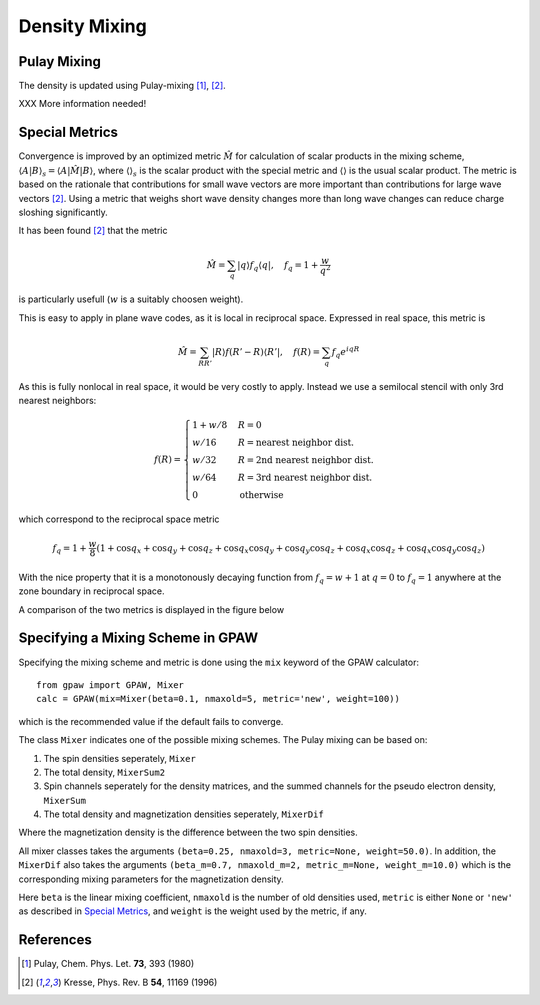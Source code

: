 .. _densitymix:

.. default-role:: math


==============
Density Mixing
==============


Pulay Mixing
------------

The density is updated using Pulay-mixing [#Pulay1980]_, [#Kresse1996]_.

XXX More information needed!


Special Metrics
---------------

Convergence is improved by an optimized metric `\hat{M}` for
calculation of scalar products in the mixing scheme, `\langle A | B
\rangle _s = \langle A | \hat{M} | B \rangle`, where `\langle \rangle
_s` is the scalar product with the special metric and `\langle
\rangle` is the usual scalar product.  The metric is based on the
rationale that contributions for small wave vectors are more important
than contributions for large wave vectors [#Kresse1996]_.  Using a
metric that weighs short wave density changes more than long wave
changes can reduce charge sloshing significantly.

It has been found [#Kresse1996]_ that the metric

.. math::

  \hat{M} = \sum_q | q \rangle f_q \langle q |, \quad f_q =
  1 + \frac{w}{q^2}

is particularly usefull (`w` is a suitably choosen weight).

This is easy to apply in plane wave codes, as it is local in reciprocal space.
Expressed in real space, this metric is

.. math::

  \hat{M} = \sum_{R R'} | R \rangle f(R' - R) \langle R' |, \quad f(R) =
  \sum_q f_q e^{i q R}

As this is fully nonlocal in real space, it would be very costly to apply.
Instead we use a semilocal stencil with only 3rd nearest neighbors:

.. math::

  f(R) = \begin{cases}
  1 + w/8 & R = 0 \\
  w / 16 & R = \text{nearest neighbor dist.} \\
  w / 32 & R = \text{2nd nearest neighbor dist.} \\
  w / 64 & R = \text{3rd nearest neighbor dist.} \\
  0 & \text{otherwise}
  \end{cases}

which correspond to the reciprocal space metric

.. math::

  f_q = 1 + \frac{w}{8} (1 + \cos q_x + \cos q_y + \cos q_z +
  \cos q_x \cos q_y + \cos q_y \cos q_z + \cos q_x \cos q_z +
  \cos q_x \cos q_y \cos q_z)

With the nice property that it is a monotonously decaying function
from `f_q = w + 1` at `q = 0` to `f_q = 1` anywhere at the zone
boundary in reciprocal space.

A comparison of the two metrics is displayed in the figure below

.. image:: metric.png
  :align: center

Specifying a Mixing Scheme in GPAW
----------------------------------

Specifying the mixing scheme and metric is done using the ``mix``
keyword of the GPAW calculator::

  from gpaw import GPAW, Mixer
  calc = GPAW(mix=Mixer(beta=0.1, nmaxold=5, metric='new', weight=100))

which is the recommended value if the default fails to converge.

The class ``Mixer`` indicates one of the possible mixing schemes.  The
Pulay mixing can be based on:

1. The spin densities seperately, ``Mixer``
2. The total density, ``MixerSum2``
3. Spin channels seperately for the density matrices, and the summed
   channels for the pseudo electron density, ``MixerSum``
4. The total density and magnetization densities seperately, ``MixerDif``

Where the magnetization density is the difference between the two spin
densities.

All mixer classes takes the arguments ``(beta=0.25, nmaxold=3,
metric=None, weight=50.0)``. In addition, the ``MixerDif`` also takes
the arguments ``(beta_m=0.7, nmaxold_m=2, metric_m=None,
weight_m=10.0)`` which is the corresponding mixing parameters for the
magnetization density.

Here ``beta`` is the linear mixing coefficient, ``nmaxold`` is the
number of old densities used, ``metric`` is either ``None`` or
``'new'`` as described in `Special Metrics`_, and ``weight`` is the
weight used by the metric, if any.


References
----------

.. [#Pulay1980] Pulay, Chem. Phys. Let. **73**, 393 (1980)
.. [#Kresse1996] Kresse, Phys. Rev. B **54**, 11169 (1996)

.. default-role::

